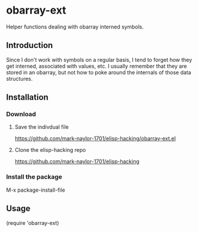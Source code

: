 * obarray-ext
  Helper functions dealing with obarray interned symbols.

** Introduction
   Since I don't work with symbols on a regular basis, I tend to forget how they get interned, associated with values, etc. I usually remember that they are stored in an obarray, but not how to poke around the internals of those data structures.

** Installation

*** Download

**** Save the indivdual file
     https://github.com/mark-naylor-1701/elisp-hacking/obarray-ext.el

**** Clone the elisp-hacking repo
     https://github.com/mark-naylor-1701/elisp-hacking

*** Install the package
    M-x package-install-file

** Usage
   (require 'obarray-ext)

